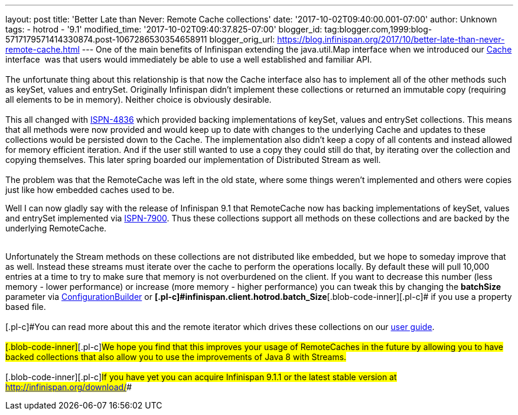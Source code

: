 ---
layout: post
title: 'Better Late than Never: Remote Cache collections'
date: '2017-10-02T09:40:00.001-07:00'
author: Unknown
tags:
- hotrod
- '9.1'
modified_time: '2017-10-02T09:40:37.825-07:00'
blogger_id: tag:blogger.com,1999:blog-5717179571414330874.post-1067286530354658911
blogger_orig_url: https://blog.infinispan.org/2017/10/better-late-than-never-remote-cache.html
---
One of the main benefits of Infinispan extending the java.util.Map
interface when we introduced our
https://docs.jboss.org/infinispan/9.1/apidocs/org/infinispan/Cache.html[Cache]
interface  was that users would immediately be able to use a well
established and familiar API. +
 +
The unfortunate thing about this relationship is that now the Cache
interface also has to implement all of the other methods such as keySet,
values and entrySet. Originally Infinispan didn't implement these
collections or returned an immutable copy (requiring all elements to be
in memory). Neither choice is obviously desirable. +
 +
This all changed with
https://issues.jboss.org/browse/ISPN-4836[ISPN-4836] which provided
backing implementations of keySet, values and entrySet collections. This
means that all methods were now provided and would keep up to date with
changes to the underlying Cache and updates to these collections would
be persisted down to the Cache. The implementation also didn't keep a
copy of all contents and instead allowed for memory efficient iteration.
And if the user still wanted to use a copy they could still do that, by
iterating over the collection and copying themselves. This later spring
boarded our implementation of Distributed Stream as well. +
 +
The problem was that the RemoteCache was left in the old state, where
some things weren't implemented and others were copies just like how
embedded caches used to be. +

Well I can now gladly say with the release of Infinispan 9.1 that
RemoteCache now has backing implementations of keySet, values and
entrySet implemented via
https://issues.jboss.org/browse/ISPN-7900[ISPN-7900]. Thus these
collections support all methods on these collections and are backed by
the underlying RemoteCache. +
 +

Unfortunately the Stream methods on these collections are not
distributed like embedded, but we hope to someday improve that as well.
Instead these streams must iterate over the cache to perform the
operations locally. By default these will pull 10,000 entries at a time
to try to make sure that memory is not overburdened on the client. If
you want to decrease this number (less memory - lower performance) or
increase (more memory - higher performance) you can tweak this by
changing the *batchSize* parameter via
https://docs.jboss.org/infinispan/9.1/apidocs/org/infinispan/client/hotrod/configuration/ConfigurationBuilder.html#batchSize-int-[ConfigurationBuilder]
or
**[.blob-code-inner]#[.pl-c]#infinispan.client.hotrod.batch_Size##**[.blob-code-inner]#[.pl-c]#
if you use a property based file.## +
 +
[.blob-code-inner]#[.pl-c]#You can read more about this and the remote
iterator which drives these collections on our
http://infinispan.org/docs/stable/user_guide/user_guide.html#remotecache_keyset_entryset_values[user
guide]. ## +
 +
[.blob-code-inner]#[.pl-c]#We hope you find that this improves your
usage of RemoteCaches in the future by allowing you to have backed
collections that also allow you to use the improvements of Java 8 with
Streams.## +
 +
[.blob-code-inner]#[.pl-c]#If you have yet you can acquire Infinispan
9.1.1 or the latest stable version at http://infinispan.org/download/##
